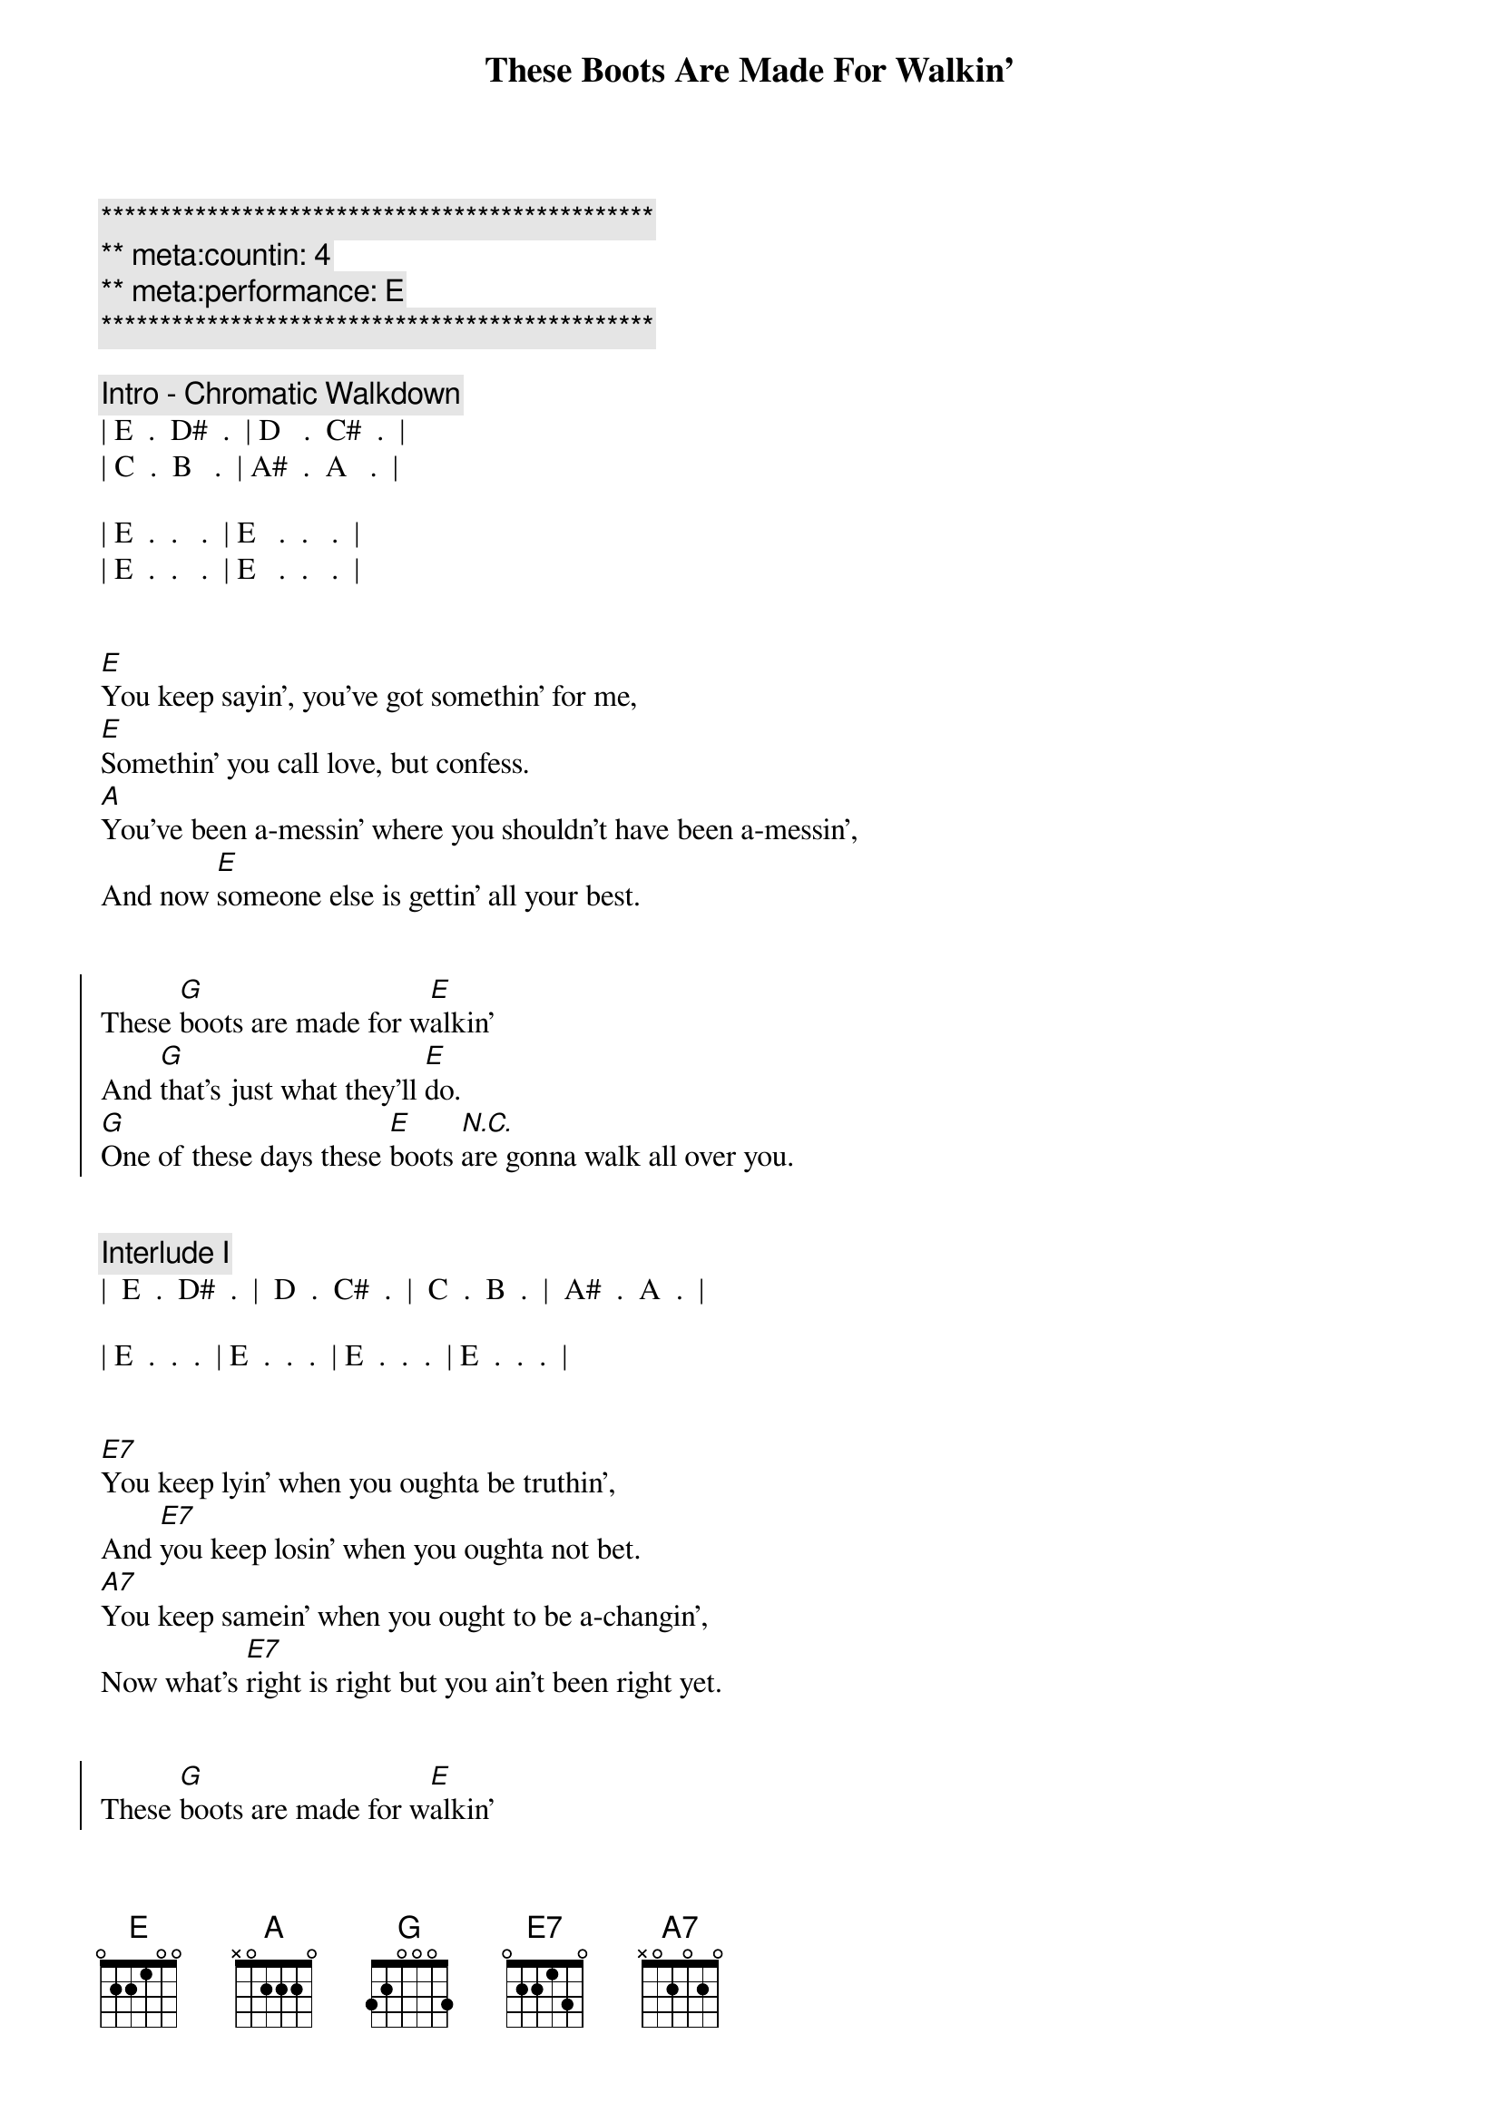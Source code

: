 {title: These Boots Are Made For Walkin'}
{artist: Nancy Sinatra}
{key: E}
{duration: 2:20}
{tempo: 84}
{meta: countin: 4}
{meta: performance: E}

{c:***********************************************}
{c:** meta:countin: 4}
{c:** meta:performance: E}
{c:***********************************************}

{comment: Intro - Chromatic Walkdown}
| E  .  D#  .  | D   .  C#  .  |  
| C  .  B   .  | A#  .  A   .  |

| E  .  .   .  | E   .  .   .  | 
| E  .  .   .  | E   .  .   .  | 


{start_of_verse}
[E]You keep sayin', you've got somethin' for me,
[E]Somethin' you call love, but confess.
[A]You've been a-messin' where you shouldn't have been a-messin',
And now [E]someone else is gettin' all your best.
{end_of_verse}


{start_of_chorus}
These [G]boots are made for w[E]alkin'
And [G]that's just what they'll [E]do.
[G]One of these days these [E]boots [N.C.]are gonna walk all over you.
{end_of_chorus}


{comment: Interlude I}
|  E  .  D#  .  |  D  .  C#  .  |  C  .  B  .  |  A#  .  A  .  |

| E  .  .  .  | E  .  .  .  | E  .  .  .  | E  .  .  .  | 


{start_of_verse}
[E7]You keep lyin' when you oughta be truthin',
And [E7]you keep losin' when you oughta not bet.
[A7]You keep samein' when you ought to be a-changin',
Now what's [E7]right is right but you ain't been right yet.
{end_of_verse}


{start_of_chorus}
These [G]boots are made for w[E]alkin'
And [G]that's just what they'll [E]do.
[G]One of these days these [E]boots [N.C.]are gonna walk all over you.
{end_of_chorus}


{comment: Interlude II}
|  E  .  D#  .  |  D  .  C#  .  |  C  .  B  .  |  A#  .  A  .  |

| E  .  .  .  | E  .  .  .  | E  .  .  .  | E  .  .  .  | 


{start_of_verse}
[E7]You keep playin' where you shouldn't be playin',
And [E7]you keep thinkin' that you'll never get burned, ha!
[A7]I just found me a brand new box of matches, yeah,
And [E7]what he knows you ain't had time to learn.
{end_of_verse}


{start_of_chorus}
These [G]boots are made for w[E]alkin'
And [G]that's just what they'll [E]do,
[G]One of these days these [E]boots [N.C.]are gonna walk all over you.
{end_of_chorus}


{comment: Outro}
|  E  .  D#  .  |  D  .  C#  .  |  C  .  B  .  |  A#  .  A  .  |

| E . . Are you ready boots? ... Start walkin' . . E |


{comment: double time}

| E  .  .  .  | E  .  .  .  | E  .  .  .  | E  .  .  .  | (repeat)

| E |

